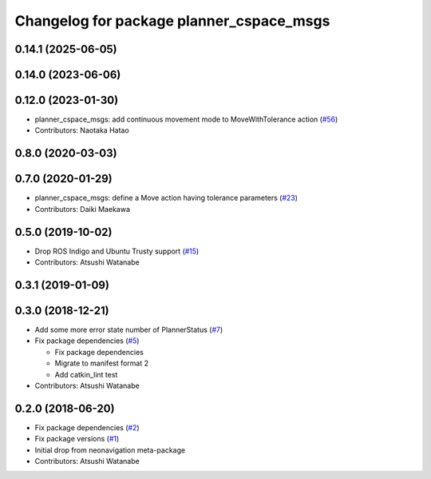 ^^^^^^^^^^^^^^^^^^^^^^^^^^^^^^^^^^^^^^^^^
Changelog for package planner_cspace_msgs
^^^^^^^^^^^^^^^^^^^^^^^^^^^^^^^^^^^^^^^^^

0.14.1 (2025-06-05)
-------------------

0.14.0 (2023-06-06)
-------------------

0.12.0 (2023-01-30)
-------------------
* planner_cspace_msgs: add continuous movement mode to MoveWithTolerance action (`#56 <https://github.com/at-wat/neonavigation_msgs/issues/56>`_)
* Contributors: Naotaka Hatao

0.8.0 (2020-03-03)
------------------

0.7.0 (2020-01-29)
------------------
* planner_cspace_msgs: define a Move action having tolerance parameters (`#23 <https://github.com/at-wat/neonavigation_msgs/issues/23>`_)
* Contributors: Daiki Maekawa

0.5.0 (2019-10-02)
------------------
* Drop ROS Indigo and Ubuntu Trusty support (`#15 <https://github.com/at-wat/neonavigation_msgs/issues/15>`_)
* Contributors: Atsushi Watanabe

0.3.1 (2019-01-09)
------------------

0.3.0 (2018-12-21)
------------------
* Add some more error state number of PlannerStatus (`#7 <https://github.com/at-wat/neonavigation_msgs/issues/7>`_)
* Fix package dependencies (`#5 <https://github.com/at-wat/neonavigation_msgs/issues/5>`_)

  * Fix package dependencies
  * Migrate to manifest format 2
  * Add catkin_lint test

* Contributors: Atsushi Watanabe

0.2.0 (2018-06-20)
------------------
* Fix package dependencies (`#2 <https://github.com/at-wat/neonavigation_msgs/issues/2>`_)
* Fix package versions (`#1 <https://github.com/at-wat/neonavigation_msgs/issues/1>`_)
* Initial drop from neonavigation meta-package
* Contributors: Atsushi Watanabe

